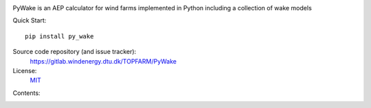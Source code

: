 .. PyWake documentation master file, created by
   sphinx-quickstart on Mon Dec  3 13:24:21 2018.
   You can adapt this file completely to your liking, but it should at least
   contain the root `toctree` directive.


.. image:: _static/logo.png
    :align: center


PyWake is an AEP calculator for wind farms implemented in Python including a collection of wake models

Quick Start::

    pip install py_wake

Source code repository (and issue tracker):
    https://gitlab.windenergy.dtu.dk/TOPFARM/PyWake
    
License:
    MIT_

.. _MIT: https://gitlab.windenergy.dtu.dk/TOPFARM/PyWake/blob/master/LICENSE


Contents:
    .. toctree::
        :maxdepth: 2
    
        installation
        introduction
        reference_guide
